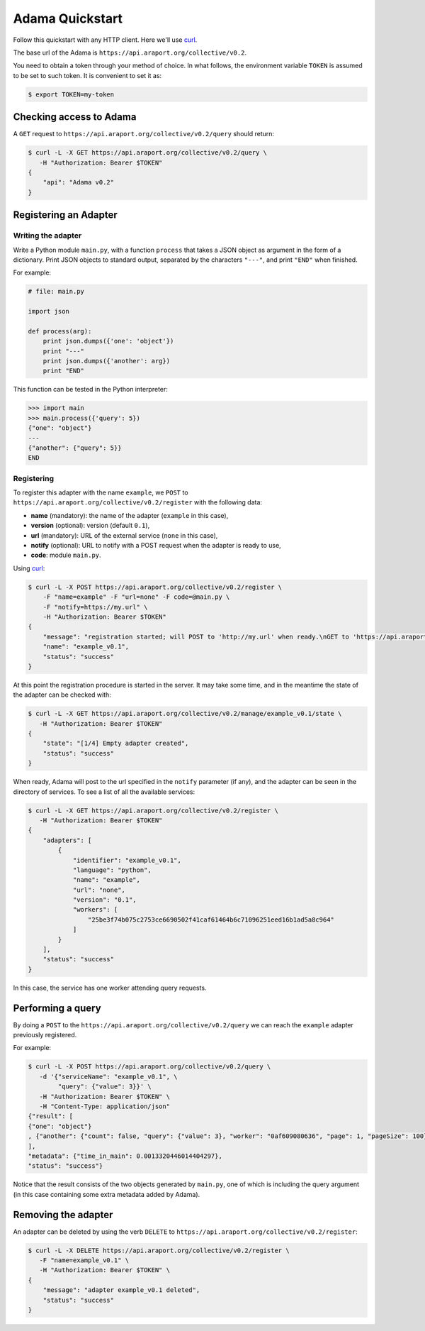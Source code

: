 ================
Adama Quickstart
================

Follow this quickstart with any HTTP client.  Here we'll use curl_.

The base url of the Adama is |adama_base|.

You need to obtain a token through your method of choice.  In what
follows, the environment variable ``TOKEN`` is assumed to be set to
such token.  It is convenient to set it as:

.. code-block:: bash

   $ export TOKEN=my-token


Checking access to Adama
========================

A ``GET`` request to ``https://api.araport.org/collective/v0.2/query`` should return:

.. code-block:: bash

   $ curl -L -X GET https://api.araport.org/collective/v0.2/query \
      -H "Authorization: Bearer $TOKEN"
   {
       "api": "Adama v0.2"
   }


Registering an Adapter
======================

Writing the adapter
-------------------

Write a Python module ``main.py``, with a function ``process`` that
takes a JSON object as argument in the form of a dictionary.  Print
JSON objects to standard output, separated by the characters ``"---"``,
and print ``"END"`` when finished.

For example:

.. code-block:: python

   # file: main.py

   import json

   def process(arg):
       print json.dumps({'one': 'object'})
       print "---"
       print json.dumps({'another': arg})
       print "END"

This function can be tested in the Python interpreter:

.. code-block:: python

   >>> import main
   >>> main.process({'query': 5})
   {"one": "object"}
   ---
   {"another": {"query": 5}}
   END

Registering
-----------

To register this adapter with the name ``example``, we ``POST`` to
``https://api.araport.org/collective/v0.2/register`` with the following data:

- **name** (mandatory): the name of the adapter (``example`` in this case),
- **version** (optional): version (default ``0.1``),
- **url** (mandatory): URL of the external service (``none`` in this
  case),
- **notify** (optional): URL to notify with a POST request when the
  adapter is ready to use,
- **code**: module ``main.py``.

Using curl_:

.. code-block:: bash

   $ curl -L -X POST https://api.araport.org/collective/v0.2/register \
       -F "name=example" -F "url=none" -F code=@main.py \
       -F "notify=https://my.url" \
       -H "Authorization: Bearer $TOKEN"
   {
       "message": "registration started; will POST to 'http://my.url' when ready.\nGET to 'https://api.araport.org/collective/v0.2/manage/example_v0.1/state' to query for adapter state",
       "name": "example_v0.1",
       "status": "success"
   }

At this point the registration procedure is started in the server. It
may take some time, and in the meantime the state of the adapter can
be checked with:

.. code-block:: bash

   $ curl -L -X GET https://api.araport.org/collective/v0.2/manage/example_v0.1/state \
      -H "Authorization: Bearer $TOKEN"
   {
       "state": "[1/4] Empty adapter created",
       "status": "success"
   }

When ready, Adama will post to the url specified in the ``notify``
parameter (if any), and the adapter can be seen in the directory of
services.  To see a list of all the available services:

.. code-block:: bash

   $ curl -L -X GET https://api.araport.org/collective/v0.2/register \
      -H "Authorization: Bearer $TOKEN"
   {
       "adapters": [
           {
               "identifier": "example_v0.1",
               "language": "python",
               "name": "example",
               "url": "none",
               "version": "0.1",
               "workers": [
                   "25be3f74b075c2753ce6690502f41caf61464b6c71096251eed16b1ad5a8c964"
               ]
           }
       ],
       "status": "success"
   }

In this case, the service has one worker attending query requests.


Performing a query
==================

By doing a ``POST`` to the ``https://api.araport.org/collective/v0.2/query`` we can reach the
``example`` adapter previously registered.

For example:

.. code-block:: bash

   $ curl -L -X POST https://api.araport.org/collective/v0.2/query \
      -d '{"serviceName": "example_v0.1", \
           "query": {"value": 3}}' \
      -H "Authorization: Bearer $TOKEN" \
      -H "Content-Type: application/json"
   {"result": [
   {"one": "object"}
   , {"another": {"count": false, "query": {"value": 3}, "worker": "0af609080636", "page": 1, "pageSize": 100}}
   ],
   "metadata": {"time_in_main": 0.0013320446014404297},
   "status": "success"}

Notice that the result consists of the two objects generated by
``main.py``, one of which is including the query argument (in this
case containing some extra metadata added by Adama).


Removing the adapter
====================

An adapter can be deleted by using the verb ``DELETE`` to
``https://api.araport.org/collective/v0.2/register``:

.. code-block:: bash

   $ curl -L -X DELETE https://api.araport.org/collective/v0.2/register \
      -F "name=example_v0.1" \
      -H "Authorization: Bearer $TOKEN" \
   {
       "message": "adapter example_v0.1 deleted",
       "status": "success"
   }


.. _curl: http://curl.haxx.se

.. |adama_base| replace:: ``https://api.araport.org/collective/v0.2``
